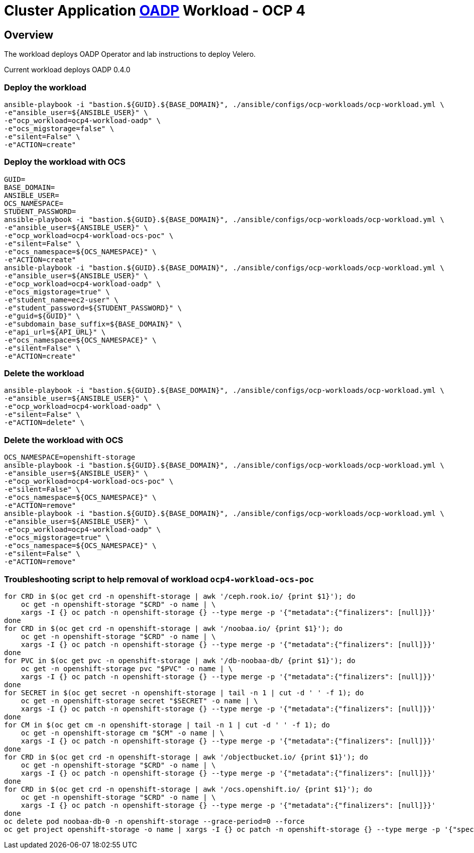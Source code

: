 = Cluster Application https://github.com/openshift/oadp-operator[OADP] Workload - OCP 4

== Overview

The workload deploys OADP Operator and lab instructions to deploy Velero.

Current workload deploys OADP 0.4.0

=== Deploy the workload
[source,'bash']
----
ansible-playbook -i "bastion.${GUID}.${BASE_DOMAIN}", ./ansible/configs/ocp-workloads/ocp-workload.yml \
-e"ansible_user=${ANSIBLE_USER}" \
-e"ocp_workload=ocp4-workload-oadp" \
-e"ocs_migstorage=false" \
-e"silent=False" \
-e"ACTION=create"
----
=== Deploy the workload with OCS
[source,'bash']
----
GUID=
BASE_DOMAIN=
ANSIBLE_USER=
OCS_NAMESPACE=
STUDENT_PASSWORD=
ansible-playbook -i "bastion.${GUID}.${BASE_DOMAIN}", ./ansible/configs/ocp-workloads/ocp-workload.yml \
-e"ansible_user=${ANSIBLE_USER}" \
-e"ocp_workload=ocp4-workload-ocs-poc" \
-e"silent=False" \
-e"ocs_namespace=${OCS_NAMESPACE}" \
-e"ACTION=create"
ansible-playbook -i "bastion.${GUID}.${BASE_DOMAIN}", ./ansible/configs/ocp-workloads/ocp-workload.yml \
-e"ansible_user=${ANSIBLE_USER}" \
-e"ocp_workload=ocp4-workload-oadp" \
-e"ocs_migstorage=true" \
-e"student_name=ec2-user" \
-e"student_password=${STUDENT_PASSWORD}" \
-e"guid=${GUID}" \
-e"subdomain_base_suffix=${BASE_DOMAIN}" \
-e"api_url=${API_URL}" \
-e"ocs_namespace=${OCS_NAMESPACE}" \
-e"silent=False" \
-e"ACTION=create"
----

=== Delete the workload

[source,'bash']
----
ansible-playbook -i "bastion.${GUID}.${BASE_DOMAIN}", ./ansible/configs/ocp-workloads/ocp-workload.yml \
-e"ansible_user=${ANSIBLE_USER}" \
-e"ocp_workload=ocp4-workload-oadp" \
-e"silent=False" \
-e"ACTION=delete" \
----

=== Delete the workload with OCS
[source,'bash']
----
OCS_NAMESPACE=openshift-storage
ansible-playbook -i "bastion.${GUID}.${BASE_DOMAIN}", ./ansible/configs/ocp-workloads/ocp-workload.yml \
-e"ansible_user=${ANSIBLE_USER}" \
-e"ocp_workload=ocp4-workload-ocs-poc" \
-e"silent=False" \
-e"ocs_namespace=${OCS_NAMESPACE}" \
-e"ACTION=remove"
ansible-playbook -i "bastion.${GUID}.${BASE_DOMAIN}", ./ansible/configs/ocp-workloads/ocp-workload.yml \
-e"ansible_user=${ANSIBLE_USER}" \
-e"ocp_workload=ocp4-workload-oadp" \
-e"ocs_migstorage=true" \
-e"ocs_namespace=${OCS_NAMESPACE}" \
-e"silent=False" \
-e"ACTION=remove"
----

=== Troubleshooting script to help removal of workload `ocp4-workload-ocs-poc`
[source,'bash']
----
for CRD in $(oc get crd -n openshift-storage | awk '/ceph.rook.io/ {print $1}'); do
    oc get -n openshift-storage "$CRD" -o name | \
    xargs -I {} oc patch -n openshift-storage {} --type merge -p '{"metadata":{"finalizers": [null]}}'
done
for CRD in $(oc get crd -n openshift-storage | awk '/noobaa.io/ {print $1}'); do
    oc get -n openshift-storage "$CRD" -o name | \
    xargs -I {} oc patch -n openshift-storage {} --type merge -p '{"metadata":{"finalizers": [null]}}'
done
for PVC in $(oc get pvc -n openshift-storage | awk '/db-noobaa-db/ {print $1}'); do
    oc get -n openshift-storage pvc "$PVC" -o name | \
    xargs -I {} oc patch -n openshift-storage {} --type merge -p '{"metadata":{"finalizers": [null]}}'
done
for SECRET in $(oc get secret -n openshift-storage | tail -n 1 | cut -d ' ' -f 1); do
    oc get -n openshift-storage secret "$SECRET" -o name | \
    xargs -I {} oc patch -n openshift-storage {} --type merge -p '{"metadata":{"finalizers": [null]}}'
done
for CM in $(oc get cm -n openshift-storage | tail -n 1 | cut -d ' ' -f 1); do
    oc get -n openshift-storage cm "$CM" -o name | \
    xargs -I {} oc patch -n openshift-storage {} --type merge -p '{"metadata":{"finalizers": [null]}}'
done
for CRD in $(oc get crd -n openshift-storage | awk '/objectbucket.io/ {print $1}'); do
    oc get -n openshift-storage "$CRD" -o name | \
    xargs -I {} oc patch -n openshift-storage {} --type merge -p '{"metadata":{"finalizers": [null]}}'
done
for CRD in $(oc get crd -n openshift-storage | awk '/ocs.openshift.io/ {print $1}'); do
    oc get -n openshift-storage "$CRD" -o name | \
    xargs -I {} oc patch -n openshift-storage {} --type merge -p '{"metadata":{"finalizers": [null]}}'
done
oc delete pod noobaa-db-0 -n openshift-storage --grace-period=0 --force
oc get project openshift-storage -o name | xargs -I {} oc patch -n openshift-storage {} --type merge -p '{"spec":{"finalizers": [null]}}'
----
